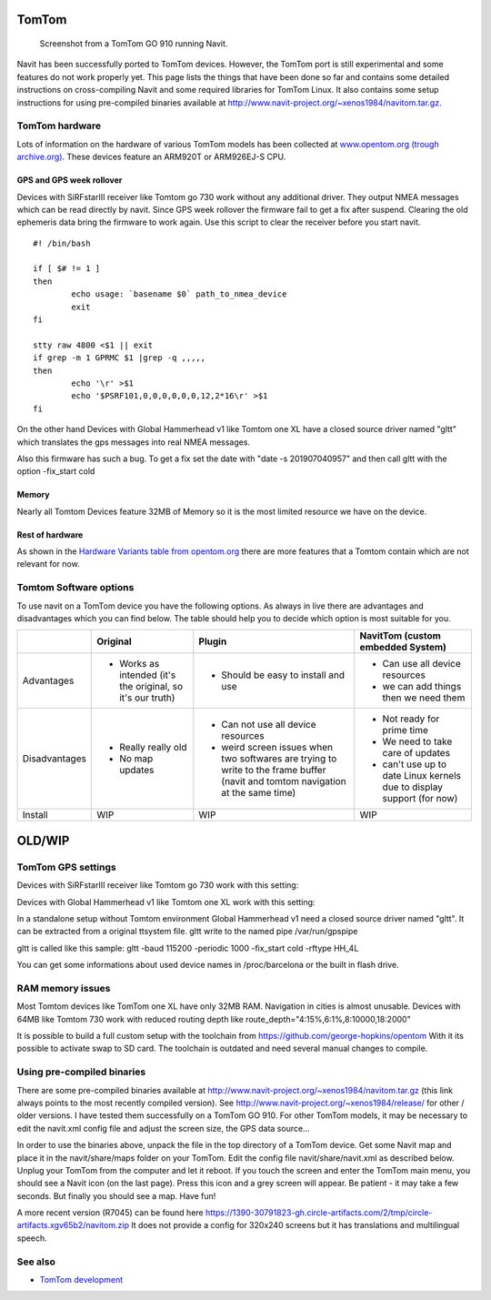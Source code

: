 TomTom
======

.. figure:: TomTom-Navi.png
   :alt: Screenshot from a TomTom GO 910 running Navit.
   :width: 240px

   Screenshot from a TomTom GO 910 running Navit.

Navit has been successfully ported to TomTom devices. However, the
TomTom port is still experimental and some features do not work properly
yet. This page lists the things that have been done so far and contains
some detailed instructions on cross-compiling Navit and some required
libraries for TomTom Linux. It also contains some setup instructions for
using pre-compiled binaries available at
http://www.navit-project.org/~xenos1984/navitom.tar.gz.

.. _tomtom_hardware:

TomTom hardware
---------------

Lots of information on the hardware of various TomTom models has been
collected at `www.opentom.org (trough
archive.org) <https://web.archive.org/web/*/www.opentom.org/Main_Page>`__.
These devices feature an ARM920T or ARM926EJ-S CPU.

.. _gps_and_gps_week_rollover:

GPS and GPS week rollover
~~~~~~~~~~~~~~~~~~~~~~~~~

Devices with SiRFstarIII receiver like Tomtom go 730 work without any
additional driver. They output NMEA messages which can be read directly
by navit. Since GPS week rollover the firmware fail to get a fix after
suspend. Clearing the old ephemeris data bring the firmware to work
again. Use this script to clear the receiver before you start navit.

::

   #! /bin/bash
    
   if [ $# != 1 ]
   then
           echo usage: `basename $0` path_to_nmea_device
           exit
   fi
    
   stty raw 4800 <$1 || exit
   if grep -m 1 GPRMC $1 |grep -q ,,,,,
   then                                
           echo '\r' >$1
           echo '$PSRF101,0,0,0,0,0,0,12,2*16\r' >$1
   fi

On the other hand Devices with Global Hammerhead v1 like Tomtom one XL
have a closed source driver named "gltt" which translates the gps
messages into real NMEA messages.

Also this firmware has such a bug. To get a fix set the date with "date
-s 201907040957" and then call gltt with the option -fix_start cold

Memory
~~~~~~

Nearly all Tomtom Devices feature 32MB of Memory so it is the most
limited resource we have on the device.

.. _rest_of_hardware:

Rest of hardware
~~~~~~~~~~~~~~~~

As shown in the `Hardware Variants table from
opentom.org <https://web.archive.org/web/20130330142227/http://www.opentom.org:80/Hardware_Variants>`__
there are more features that a Tomtom contain which are not relevant for
now.

.. _tomtom_software_options:

Tomtom Software options
-----------------------

To use navit on a TomTom device you have the following options. As
always in live there are advantages and disadvantages which you can find
below. The table should help you to decide which option is most suitable
for you.

+---------------+----------------+----------------+----------------+
|               | Original       | Plugin         | NavitTom       |
|               |                |                | (custom        |
|               |                |                | embedded       |
|               |                |                | System)        |
+===============+================+================+================+
| Advantages    | -  Works as    | -  Should be   | -  Can use all |
|               |    intended    |    easy to     |    device      |
|               |    (it's the   |    install and |    resources   |
|               |    original,   |    use         | -  we can add  |
|               |    so it's our |                |    things then |
|               |    truth)      |                |    we need     |
|               |                |                |    them        |
+---------------+----------------+----------------+----------------+
| Disadvantages | -  Really      | -  Can not use | -  Not ready   |
|               |    really old  |    all device  |    for prime   |
|               | -  No map      |    resources   |    time        |
|               |    updates     | -  weird       | -  We need to  |
|               |                |    screen      |    take care   |
|               |                |    issues when |    of updates  |
|               |                |    two         | -  can't use   |
|               |                |    softwares   |    up to date  |
|               |                |    are trying  |    Linux       |
|               |                |    to write to |    kernels due |
|               |                |    the frame   |    to display  |
|               |                |    buffer      |    support     |
|               |                |    (navit and  |    (for now)   |
|               |                |    tomtom      |                |
|               |                |    navigation  |                |
|               |                |    at the same |                |
|               |                |    time)       |                |
+---------------+----------------+----------------+----------------+
| Install       | WIP            | WIP            | WIP            |
+---------------+----------------+----------------+----------------+

OLD/WIP
=======

.. _tomtom_gps_settings:

TomTom GPS settings
-------------------

Devices with SiRFstarIII receiver like Tomtom go 730 work with this
setting:

Devices with Global Hammerhead v1 like Tomtom one XL work with this
setting:

In a standalone setup without Tomtom environment Global Hammerhead v1
need a closed source driver named "gltt". It can be extracted from a
original ttsystem file. gltt write to the named pipe /var/run/gpspipe

gltt is called like this sample: gltt -baud 115200 -periodic 1000
-fix_start cold -rftype HH_4L

You can get some informations about used device names in /proc/barcelona
or the built in flash drive.

.. _ram_memory_issues:

RAM memory issues
-----------------

Most Tomtom devices like TomTom one XL have only 32MB RAM. Navigation in
cities is almost unusable. Devices with 64MB like Tomtom 730 work with
reduced routing depth like route_depth="4:15%,6:1%,8:10000,18:2000"

It is possible to build a full custom setup with the toolchain from
https://github.com/george-hopkins/opentom With it its possible to
activate swap to SD card. The toolchain is outdated and need several
manual changes to compile.

.. _using_pre_compiled_binaries:

Using pre-compiled binaries
---------------------------

There are some pre-compiled binaries available at
http://www.navit-project.org/~xenos1984/navitom.tar.gz (this link always
points to the most recently compiled version). See
http://www.navit-project.org/~xenos1984/release/ for other / older
versions. I have tested them successfully on a TomTom GO 910. For other
TomTom models, it may be necessary to edit the navit.xml config file and
adjust the screen size, the GPS data source...

In order to use the binaries above, unpack the file in the top directory
of a TomTom device. Get some Navit map and place it in the
navit/share/maps folder on your TomTom. Edit the config file
navit/share/navit.xml as described below. Unplug your TomTom from the
computer and let it reboot. If you touch the screen and enter the TomTom
main menu, you should see a Navit icon (on the last page). Press this
icon and a grey screen will appear. Be patient - it may take a few
seconds. But finally you should see a map. Have fun!

A more recent version (R7045) can be found here
https://1390-30791823-gh.circle-artifacts.com/2/tmp/circle-artifacts.xgv65b2/navitom.zip
It does not provide a config for 320x240 screens but it has translations
and multilingual speech.

.. _see_also:

See also
--------

-  `TomTom development <TomTom_development>`__
